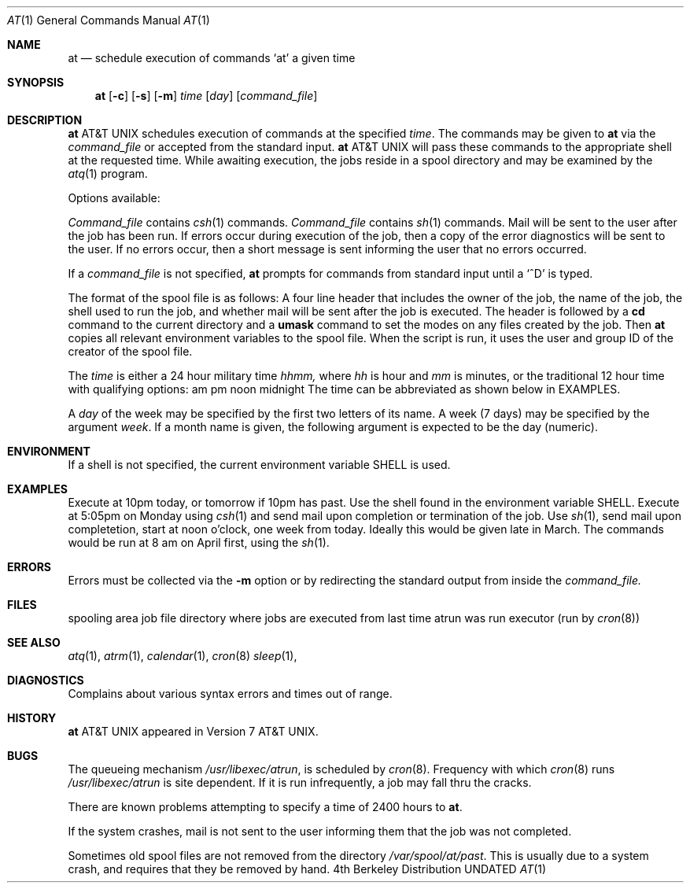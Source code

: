 .\" Copyright (c) 1980, 1990 The Regents of the University of California.
.\" All rights reserved.
.\"
.\" %sccs.include.redist.man%
.\"
.\"     @(#)at.1	6.4 (Berkeley) %G%
.\"
.Dd 
.Dt AT 1
.Os BSD 4
.Sh NAME
.Nm at
.Nd schedule execution of commands `at' a given time
.Sh SYNOPSIS
.Nm at
.Op Fl c
.Op Fl s
.Op Fl m
.Ar time
.Op Ar day
.Op Ar command_file
.Sh DESCRIPTION
.Nm At
schedules execution of commands at the specified
.Ar time .
The commands may be given to
.Nm
via the
.Ar command_file
or accepted from the standard input.
.Nm At
will pass these commands to the appropriate
shell at the requested time. While awaiting
execution, the jobs reside in a spool directory
and may be examined by the
.Xr atq 1
program.
.Pp
Options available:
.Pp
.Tp Fl c
.Ar Command_file
contains
.Xr csh 1
commands.
.Tp Fl s
.Ar Command_file
contains
.Xr sh 1
commands.
.Tp Fl m
Mail will be sent to the user after the job
has been run. If errors occur during execution of the job, then
a copy of the error diagnostics will be sent to the user. If
no errors occur, then a short message is sent informing the
user that no errors occurred.
.Tp
.Pp
If a
.Ar command_file
is not specified,
.Nm at
prompts for commands from standard input until a
.Ql \&^D
is typed.
.Pp
The format of the spool file is as follows:
A four line header that includes the owner of the job, the name of the job,
the shell used to run the job, and whether mail will be
sent after the job is executed. The header is followed by a
.Nm cd
command to the current directory and a
.Nm umask
command to set the modes on any files created by the job.
Then
.Nm at
copies all relevant environment variables to the spool file.
When the script is run, it uses the user and group ID
of the creator of the spool file.
.Pp
The
.Ar time
is either a 24 hour military time
.Em hhmm,
where
.Em hh
is hour and
.Em mm
is minutes, or the traditional 12 hour time
with qualifying options:
.Df I
.Dp Li am , a
am
.Dp Li pm , p
pm
.Dp Li n
noon
.Dp Li m
midnight
.Dp
.De
The time can be abbreviated as shown below in EXAMPLES.
.Pp
A
.Ar day
of the week may be specified by the first two
letters of its name. A week (7 days) may be specified by 
the argument
.Em week .
If a month name is given, the following argument is expected to
be the day (numeric).
.Sh ENVIRONMENT
If a shell is not specified,
the current environment variable
.Ev SHELL
is used.
.Sh EXAMPLES
.Pp
.Tw Ar
.Tp Li at 10p
Execute at 10pm today, or tomorrow
if 10pm has past. Use the shell
found in the environment variable
.Ev SHELL.
.Tp Li at -c -m 1705 mo
Execute at 5:05pm on Monday using
.Xr csh 1
and send mail upon completion or
termination of the job.
.Tp Li at -s -m 1200n week
Use
.Xr sh 1 ,
send mail upon completetion, start at noon o'clock,
one week from today.
.Tp Li at -s 8a apr 1
Ideally this would be given late in March.  The
commands would be run at 8 am on April first, using
the
.Xr sh 1 .
.Tp
.Sh ERRORS
Errors must be collected via the
.Fl m
option or by redirecting the standard output
from inside the
.Ar command_file.
.Sh FILES
.Dw /var/spool/at/yy.ddd.hhhh.*
.Di L
.Dp Pa /var/spool/at
spooling area
.Dp Pa /var/spool/at/yy.ddd.hhhh.*
job file
.Dp Pa /var/spool/at/past
directory where jobs are executed from
.Dp Pa /var/spool/at/lasttimedone
last time atrun was run
.Dp Pa /var/libexec/atrun
executor (run by
.Xr cron 8 )
.Dp
.Sh SEE ALSO
.Xr atq 1 ,
.Xr atrm 1 ,
.Xr calendar 1 ,
.Xr cron 8
.Xr sleep 1 ,
.Sh DIAGNOSTICS
Complains about various syntax errors and times out of range.
.Sh HISTORY
.Nm At
appeared in Version 7 AT&T UNIX.
.Sh BUGS
The queueing mechanism
.Pa /usr/libexec/atrun ,
is scheduled by
.Xr cron 8 .
Frequency with which
.Xr cron 8
runs
.Pa /usr/libexec/atrun
is site dependent.
If it is run infrequently, a job may
fall thru the cracks.
.Pp
There are known problems attempting to specify
a time of 2400 hours to
.Nm at .
.Pp
If the system crashes, mail is not sent to the user informing them that
the job was not completed.
.Pp
Sometimes old spool files are not removed from the directory
.Pa /var/spool/at/past .
This is usually due to a system crash,
and requires that they be removed by hand.
